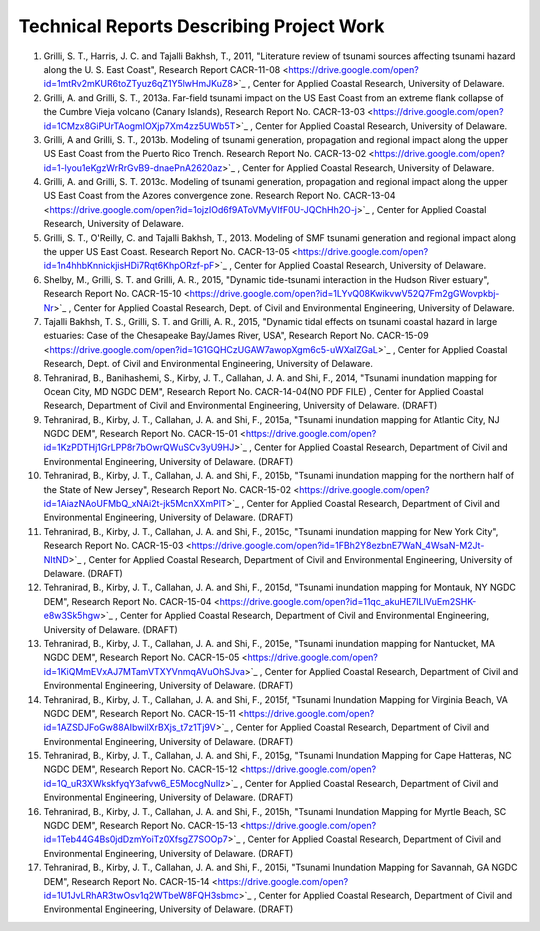 Technical Reports Describing Project Work
********************************************

#. Grilli, S. T., Harris, J. C. and Tajalli Bakhsh, T., 2011, "Literature review of tsunami sources affecting tsunami hazard along the U. S. East Coast", Research Report CACR-11-08 <https://drive.google.com/open?id=1mtRv2mKUR6toZTyuz6qZ1Y5lwHmJKuZ8>`_ , Center for Applied Coastal Research, University of Delaware.
#. Grilli, A. and Grilli, S. T., 2013a. Far-field tsunami impact on the US East Coast from an extreme flank collapse of the Cumbre Vieja volcano (Canary Islands), Research Report No. CACR-13-03 <https://drive.google.com/open?id=1CMzx8GiPUrTAogmIOXjp7Xm4zz5UWb5T>`_ , Center for Applied Coastal Research, University of Delaware.
#. Grilli, A and Grilli, S. T., 2013b. Modeling of tsunami generation, propagation and regional impact along the upper US East Coast from the Puerto Rico Trench. Research Report No. CACR-13-02 <https://drive.google.com/open?id=1-lyou1eKgzWrRrGvB9-dnaePnA2620az>`_ , Center for Applied Coastal Research, University of Delaware.
#. Grilli, A. and Grilli, S. T. 2013c. Modeling of tsunami generation, propagation and regional impact along the upper US East Coast from the Azores convergence zone. Research Report No. CACR-13-04 <https://drive.google.com/open?id=1ojzIOd6f9AToVMyVIfF0U-JQChHh2O-j>`_ , Center for Applied Coastal Research, University of Delaware.
#. Grilli, S. T., O'Reilly, C. and Tajalli Bakhsh, T., 2013. Modeling of SMF tsunami generation and regional impact along the upper US East Coast. Research Report No. CACR-13-05 <https://drive.google.com/open?id=1n4hhbKnnickjisHDi7Rqt6KhpORzf-pF>`_ , Center for Applied Coastal Research, University of Delaware.
#. Shelby, M., Grilli, S. T. and Grilli, A. R., 2015, "Dynamic tide-tsunami interaction in the Hudson River estuary", Research Report No. CACR-15-10 <https://drive.google.com/open?id=1LYvQ08KwikvwV52Q7Fm2gGWovpkbj-Nr>`_ , Center for Applied Coastal Research, Dept. of Civil and Environmental Engineering, University of Delaware.
#. Tajalli Bakhsh, T. S., Grilli, S. T. and Grilli, A. R., 2015, "Dynamic tidal effects on tsunami coastal hazard in large estuaries: Case of the Chesapeake Bay/James River, USA", Research Report No. CACR-15-09 <https://drive.google.com/open?id=1G1GQHCzUGAW7awopXgm6c5-uWXalZGaL>`_ , Center for Applied Coastal Research, Dept. of Civil and Environmental Engineering, University of Delaware.
#. Tehranirad, B., Banihashemi, S., Kirby, J. T., Callahan, J. A. and Shi, F., 2014, "Tsunami inundation mapping for Ocean City, MD NGDC DEM", Research Report No. CACR-14-04(NO PDF FILE) , Center for Applied Coastal Research, Department of Civil and Environmental Engineering, University of Delaware. (DRAFT)
#. Tehranirad, B., Kirby, J. T., Callahan, J. A. and Shi, F., 2015a, "Tsunami inundation mapping for Atlantic City, NJ NGDC DEM", Research Report No. CACR-15-01 <https://drive.google.com/open?id=1KzPDTHj1GrLPP8r7bOwrQWuSCv3yU9HJ>`_ , Center for Applied Coastal Research, Department of Civil and Environmental Engineering, University of Delaware. (DRAFT)
#. Tehranirad, B., Kirby, J. T., Callahan, J. A. and Shi, F., 2015b, "Tsunami inundation mapping for the northern half of the State of New Jersey", Research Report No. CACR-15-02 <https://drive.google.com/open?id=1AiazNAoUFMbQ_xNAi2t-jk5McnXXmPlT>`_ , Center for Applied Coastal Research, Department of Civil and Environmental Engineering, University of Delaware. (DRAFT)
#. Tehranirad, B., Kirby, J. T., Callahan, J. A. and Shi, F., 2015c, "Tsunami inundation mapping for New York City", Research Report No. CACR-15-03 <https://drive.google.com/open?id=1FBh2Y8ezbnE7WaN_4WsaN-M2Jt-NItND>`_ , Center for Applied Coastal Research, Department of Civil and Environmental Engineering, University of Delaware. (DRAFT)
#. Tehranirad, B., Kirby, J. T., Callahan, J. A. and Shi, F., 2015d, "Tsunami inundation mapping for Montauk, NY NGDC DEM", Research Report No. CACR-15-04 <https://drive.google.com/open?id=11qc_akuHE7ILlVuEm2SHK-e8w3Sk5hgw>`_ , Center for Applied Coastal Research, Department of Civil and Environmental Engineering, University of Delaware. (DRAFT)
#. Tehranirad, B., Kirby, J. T., Callahan, J. A. and Shi, F., 2015e, "Tsunami inundation mapping for Nantucket, MA NGDC DEM", Research Report No. CACR-15-05 <https://drive.google.com/open?id=1KiQMmEVxAJ7MTamVTXYVnmqAVuOhSJva>`_ , Center for Applied Coastal Research, Department of Civil and Environmental Engineering, University of Delaware. (DRAFT)
#. Tehranirad, B., Kirby, J. T., Callahan, J. A. and Shi, F., 2015f, "Tsunami Inundation Mapping for Virginia Beach, VA NGDC DEM", Research Report No. CACR-15-11 <https://drive.google.com/open?id=1AZSDJFoGw88AIbwilXrBXjs_t7z1Tj9V>`_ , Center for Applied Coastal Research, Department of Civil and Environmental Engineering, University of Delaware. (DRAFT)
#. Tehranirad, B., Kirby, J. T., Callahan, J. A. and Shi, F., 2015g, "Tsunami Inundation Mapping for Cape Hatteras, NC NGDC DEM", Research Report No. CACR-15-12 <https://drive.google.com/open?id=1Q_uR3XWkskfyqY3afvw6_E5MocgNuIlz>`_ , Center for Applied Coastal Research, Department of Civil and Environmental Engineering, University of Delaware. (DRAFT)
#. Tehranirad, B., Kirby, J. T., Callahan, J. A. and Shi, F., 2015h, "Tsunami Inundation Mapping for Myrtle Beach, SC NGDC DEM", Research Report No. CACR-15-13 <https://drive.google.com/open?id=1Teb44G4Bs0jdDzmYoiTz0XfsgZ7SOOp7>`_ , Center for Applied Coastal Research, Department of Civil and Environmental Engineering, University of Delaware. (DRAFT)
#. Tehranirad, B., Kirby, J. T., Callahan, J. A. and Shi, F., 2015i, "Tsunami Inundation Mapping for Savannah, GA NGDC DEM", Research Report No. CACR-15-14 <https://drive.google.com/open?id=1U1JvLRhAR3twOsv1q2WTbeW8FQH3sbmc>`_ , Center for Applied Coastal Research, Department of Civil and Environmental Engineering, University of Delaware. (DRAFT)